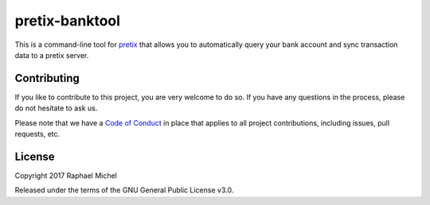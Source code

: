 pretix-banktool
===============

This is a command-line tool for `pretix`_ that allows you to automatically query your bank account and sync
transaction data to a pretix server.

Contributing
------------

If you like to contribute to this project, you are very welcome to do so. If you have any
questions in the process, please do not hesitate to ask us.

Please note that we have a `Code of Conduct`_ in place that applies to all project contributions, including issues,
pull requests, etc.

License
-------

Copyright 2017 Raphael Michel

Released under the terms of the GNU General Public License v3.0.


.. _pretix: https://github.com/pretix/pretix
.. _Code of Conduct: https://docs.pretix.eu/en/latest/development/contribution/codeofconduct.html

